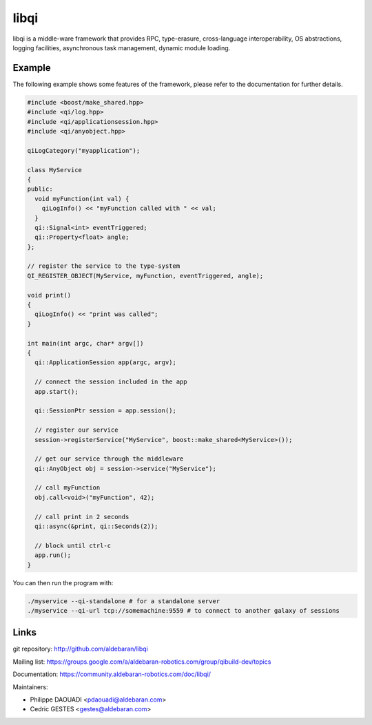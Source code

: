 libqi
=====

libqi is a middle-ware framework that provides RPC, type-erasure,
cross-language interoperability, OS abstractions, logging facilities,
asynchronous task management, dynamic module loading.

Example
-------

The following example shows some features of the framework, please refer to the
documentation for further details.

.. code-block:: cpp

  #include <boost/make_shared.hpp>
  #include <qi/log.hpp>
  #include <qi/applicationsession.hpp>
  #include <qi/anyobject.hpp>

  qiLogCategory("myapplication");

  class MyService
  {
  public:
    void myFunction(int val) {
      qiLogInfo() << "myFunction called with " << val;
    }
    qi::Signal<int> eventTriggered;
    qi::Property<float> angle;
  };

  // register the service to the type-system
  QI_REGISTER_OBJECT(MyService, myFunction, eventTriggered, angle);

  void print()
  {
    qiLogInfo() << "print was called";
  }

  int main(int argc, char* argv[])
  {
    qi::ApplicationSession app(argc, argv);

    // connect the session included in the app
    app.start();

    qi::SessionPtr session = app.session();

    // register our service
    session->registerService("MyService", boost::make_shared<MyService>());

    // get our service through the middleware
    qi::AnyObject obj = session->service("MyService");

    // call myFunction
    obj.call<void>("myFunction", 42);

    // call print in 2 seconds
    qi::async(&print, qi::Seconds(2));

    // block until ctrl-c
    app.run();
  }

You can then run the program with:

.. code-block:: console

  ./myservice --qi-standalone # for a standalone server
  ./myservice --qi-url tcp://somemachine:9559 # to connect to another galaxy of sessions

Links
-----

git repository:
http://github.com/aldebaran/libqi

Mailing list:
https://groups.google.com/a/aldebaran-robotics.com/group/qibuild-dev/topics

Documentation:
https://community.aldebaran-robotics.com/doc/libqi/

Maintainers:

- Philippe DAOUADI <pdaouadi@aldebaran.com>
- Cedric GESTES <gestes@aldebaran.com>
